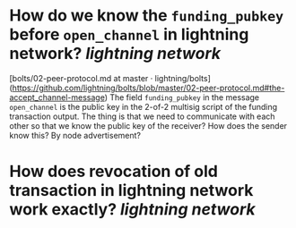 * How do we know the ~funding_pubkey~ before ~open_channel~ in lightning network? [[lightning network]]
[bolts/02-peer-protocol.md at master · lightning/bolts](https://github.com/lightning/bolts/blob/master/02-peer-protocol.md#the-accept_channel-message)
The field ~funding_pubkey~ in the message ~open_channel~ is the public key in the 2-of-2 multisig script of the funding transaction output. The thing is that we need to communicate with each other so that we know the public key of the receiver? How does the sender know this? By node advertisement?
* How does revocation of old transaction in lightning network work exactly? [[lightning network]]